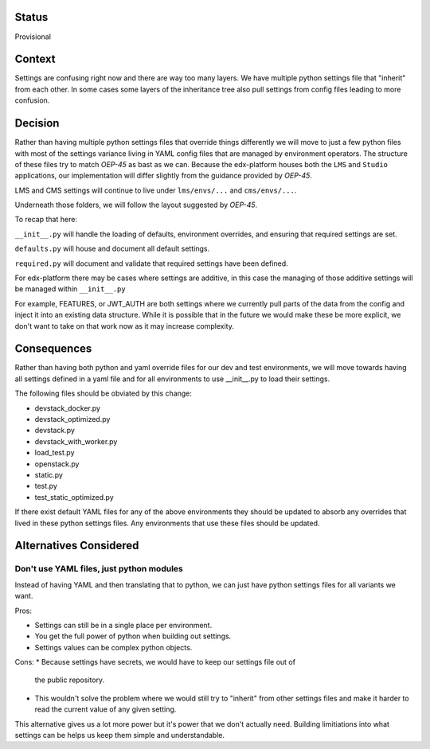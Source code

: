 Status
======

Provisional


Context
=======

Settings are confusing right now and there are way too many layers. We have
multiple python settings file that "inherit" from each other. In some cases some
layers of the inheritance tree also pull settings from config files leading to
more confusion.


Decision
========

Rather than having multiple python settings files that override things
differently we will move to just a few python files with most of the settings
variance living in YAML config files that are managed by environment operators.
The structure of these files try to match `OEP-45` as bast as we can. Because
the edx-platform houses both the ``LMS`` and ``Studio`` applications, our
implementation will differ slightly from the guidance provided by `OEP-45`.

LMS and CMS settings will continue to live under ``lms/envs/...`` and ``cms/envs/...``.

Underneath those folders, we will follow the layout suggested by `OEP-45`.


To recap that here:

``__init__.py`` will handle the loading of defaults, environment overrides, and ensuring that required settings are set.

``defaults.py`` will house and document all default settings.

``required.py`` will document and validate that required settings have been defined.

For edx-platform there may be cases where settings are additive, in this case
the managing of those additive settings will be managed within
``__init__.py``

For example, FEATURES, or JWT_AUTH are both settings where we
currently pull parts of the data from the config and inject it into an existing
data structure. While it is possible that in the future we would make these be
more explicit, we don't want to take on that work now as it may increase
complexity.


.. _OEP-45: https://github.com/openedx/open-edx-proposals/pull/143/files

Consequences
============

Rather than having both python and yaml override files for our dev and test
environments, we will move towards having all settings defined in a yaml file
and for all environments to use __init__.py to load their settings.

The following files should be obviated by this change:

* devstack_docker.py
* devstack_optimized.py
* devstack.py
* devstack_with_worker.py
* load_test.py
* openstack.py
* static.py
* test.py
* test_static_optimized.py

If there exist default YAML files for any of the above environments they should
be updated to absorb any overrides that lived in these python settings files.
Any environments that use these files should be updated.

Alternatives Considered
=======================

Don't use YAML files, just python modules
-----------------------------------------

Instead of having YAML and then translating that to python, we can just have
python settings files for all variants we want.

Pros:

* Settings can still be in a single place per environment.
* You get the full power of python when building out settings.
* Settings values can be complex python objects.

Cons:
* Because settings have secrets, we would have to keep our settings file out of
  the public repository.
* This wouldn't solve the problem where we would still try to "inherit" from other settings files and make it harder to read the current value of any given setting.

This alternative gives us a lot more power but it's power that we don't actually need.  Building limitiations into what settings can be helps us keep them simple and understandable.
